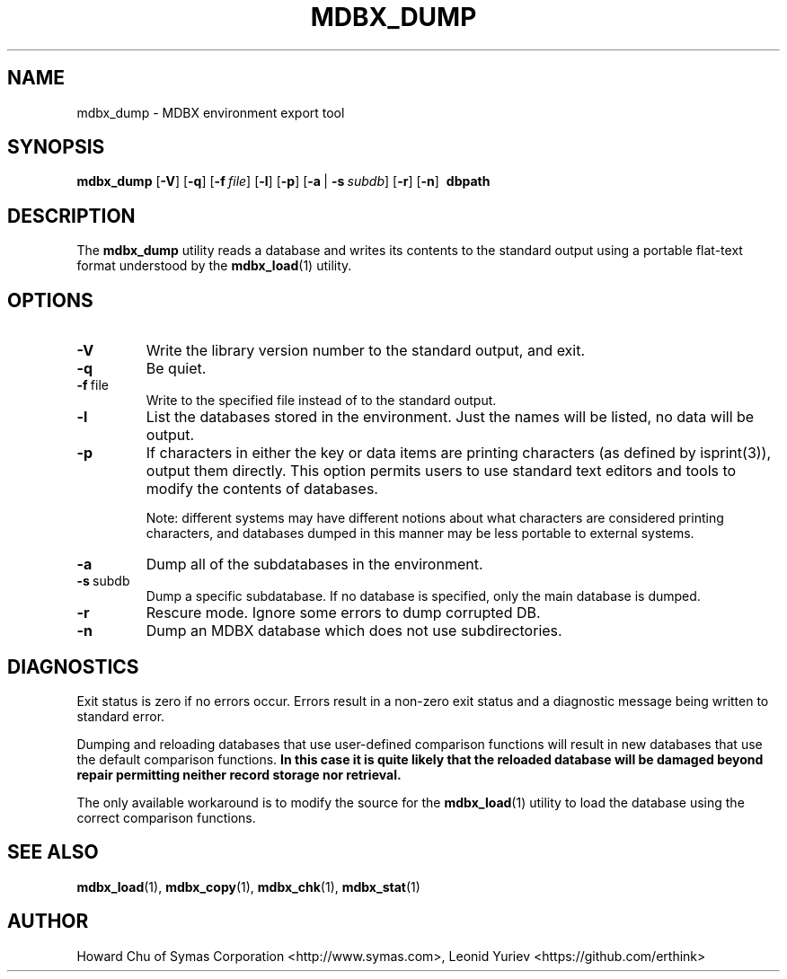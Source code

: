 .\" Copyright 2015-2020 Leonid Yuriev <leo@yuriev.ru>.
.\" Copyright 2014-2015 Howard Chu, Symas Corp. All Rights Reserved.
.\" Copyright 2015,2016 Peter-Service R&D LLC <http://billing.ru/>.
.\" Copying restrictions apply.  See COPYRIGHT/LICENSE.
.TH MDBX_DUMP 1 "2020-07-31" "MDBX 0.9.x"
.SH NAME
mdbx_dump \- MDBX environment export tool
.SH SYNOPSIS
.B mdbx_dump
[\c
.BR \-V ]
[\c
.BR \-q ]
[\c
.BI \-f \ file\fR]
[\c
.BR \-l ]
[\c
.BR \-p ]
[\c
.BR \-a \ |
.BI \-s \ subdb\fR]
[\c
.BR \-r ]
[\c
.BR \-n ]
.BR \ dbpath
.SH DESCRIPTION
The
.B mdbx_dump
utility reads a database and writes its contents to the
standard output using a portable flat-text format
understood by the
.BR mdbx_load (1)
utility.
.SH OPTIONS
.TP
.BR \-V
Write the library version number to the standard output, and exit.
.TP
.BR \-q
Be quiet.
.TP
.BR \-f \ file
Write to the specified file instead of to the standard output.
.TP
.BR \-l
List the databases stored in the environment. Just the
names will be listed, no data will be output.
.TP
.BR \-p
If characters in either the key or data items are printing characters (as
defined by isprint(3)), output them directly. This option permits users to
use standard text editors and tools to modify the contents of databases.

Note: different systems may have different notions about what characters
are considered printing characters, and databases dumped in this manner may
be less portable to external systems.
.TP
.BR \-a
Dump all of the subdatabases in the environment.
.TP
.BR \-s \ subdb
Dump a specific subdatabase. If no database is specified, only the main database is dumped.
.TP
.BR \-r
Rescure mode. Ignore some errors to dump corrupted DB.
.TP
.BR \-n
Dump an MDBX database which does not use subdirectories.
.SH DIAGNOSTICS
Exit status is zero if no errors occur.
Errors result in a non-zero exit status and
a diagnostic message being written to standard error.

Dumping and reloading databases that use user-defined comparison functions
will result in new databases that use the default comparison functions.
\fBIn this case it is quite likely that the reloaded database will be
damaged beyond repair permitting neither record storage nor retrieval.\fP

The only available workaround is to modify the source for the
.BR mdbx_load (1)
utility to load the database using the correct comparison functions.
.SH "SEE ALSO"
.BR mdbx_load (1),
.BR mdbx_copy (1),
.BR mdbx_chk (1),
.BR mdbx_stat (1)
.SH AUTHOR
Howard Chu of Symas Corporation <http://www.symas.com>,
Leonid Yuriev <https://github.com/erthink>

